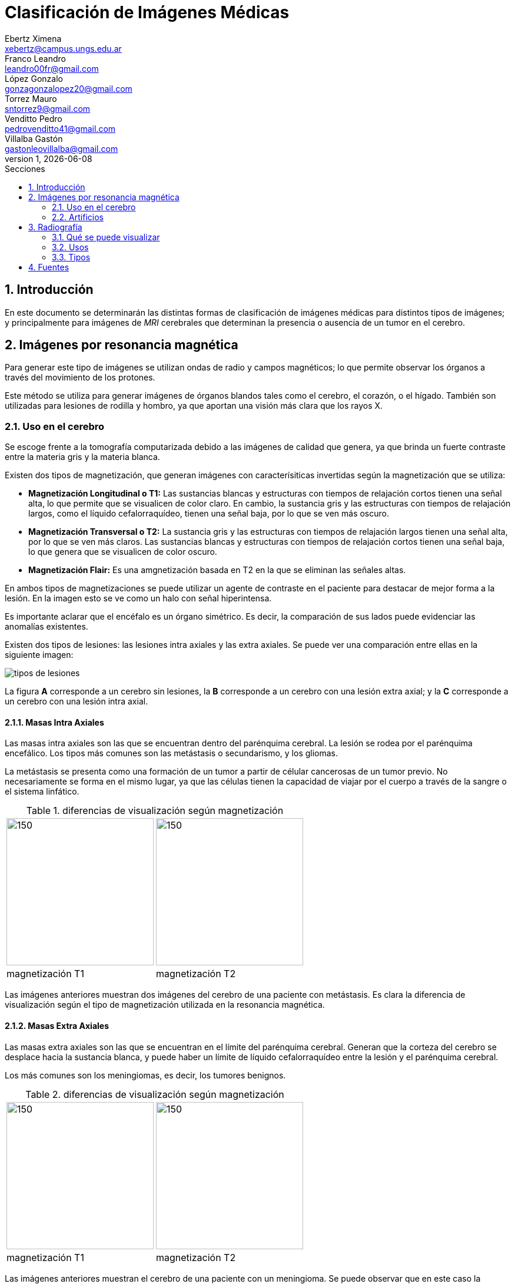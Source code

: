 = Clasificación de Imágenes Médicas
Ebertz Ximena <xebertz@campus.ungs.edu.ar>; Franco Leandro <leandro00fr@gmail.com>; López Gonzalo <gonzagonzalopez20@gmail.com>; Torrez Mauro <sntorrez9@gmail.com>; Venditto Pedro <pedrovenditto41@gmail.com>; Villalba Gastón <gastonleovillalba@gmail.com>;
v1, {docdate}
:toc:
:title-page:
:toc-title: Secciones
:numbered:
:source-highlighter: highlight.js
:tabsize: 4
:nofooter:
:pdf-page-margin: [3cm, 3cm, 3cm, 3cm]

== Introducción

En este documento se determinarán las distintas formas de clasificación de imágenes médicas para distintos tipos de imágenes; y principalmente para imágenes de _MRI_ cerebrales que determinan la presencia o ausencia de un tumor en el cerebro.

== Imágenes por resonancia magnética

Para generar este tipo de imágenes se utilizan ondas de radio y campos magnéticos; lo que permite observar los órganos a través del movimiento de los protones.

Este método se utiliza para generar imágenes de órganos blandos tales como el cerebro, el corazón, o el hígado. También son utilizadas para lesiones de rodilla y hombro, ya que aportan una visión más clara que los rayos X.

=== Uso en el cerebro

Se escoge frente a la tomografía computarizada debido a las imágenes de calidad que genera, ya que brinda un fuerte contraste entre la materia gris y la materia blanca.

Existen dos tipos de magnetización, que generan imágenes con caracterísiticas invertidas según la magnetización que se utiliza:

* *Magnetización Longitudinal o T1:* Las sustancias blancas y estructuras con tiempos de relajación cortos tienen una señal alta, lo que permite que se visualicen de color claro. En cambio, la sustancia gris y las estructuras con tiempos de relajación largos, como el líquido cefalorraquídeo, tienen una señal baja, por lo que se ven más oscuro.

* *Magnetización Transversal o T2:* La sustancia gris y las estructuras con tiempos de relajación largos tienen una señal alta, por lo que se ven más claros. Las sustancias blancas y estructuras con tiempos de relajación cortos tienen una señal baja, lo que genera que se visualicen de color oscuro.

* *Magnetización Flair:* Es una amgnetización basada en T2 en la que se eliminan las señales altas.

En ambos tipos de magnetizaciones se puede utilizar un agente de contraste en el paciente para destacar de mejor forma a la lesión. En la imagen esto se ve como un halo con señal hiperintensa.

Es importante aclarar que el encéfalo es un órgano simétrico. Es decir, la comparación de sus lados puede evidenciar las anomalías existentes.

Existen dos tipos de lesiones: las lesiones intra axiales y las extra axiales. Se puede ver una comparación entre ellas en la siguiente imagen:

image:imgs/tipos-de-lesiones.png[align="center"]

La figura *A* corresponde a un cerebro sin lesiones, la *B* corresponde a un cerebro con una lesión extra axial; y la *C* corresponde a un cerebro con una lesión intra axial.

==== Masas Intra Axiales

Las masas intra axiales son las que se encuentran dentro del parénquima cerebral. La lesión se rodea por el parénquima encefálico. Los tipos más comunes son las metástasis o secundarismo, y los gliomas.

La metástasis se presenta como una formación de un tumor a partir de célular cancerosas de un tumor previo. No necesariamente se forma en el mismo lugar, ya que las células tienen la capacidad de viajar por el cuerpo a través de la sangre o el sistema linfático.

.diferencias de visualización según magnetización
[cols="a,a", frame=none, grid=none, role=right]
|===
|   image:imgs/metastasis-t1.png[150, 250, align="right"]
|   image:imgs/metastasis-t2.png[150, 250 align="right"]
|   magnetización T1  |magnetización T2
|===

Las imágenes anteriores muestran dos imágenes del cerebro de una paciente con metástasis. Es clara la diferencia de visualización según el tipo de magnetización utilizada en la resonancia magnética.

==== Masas Extra Axiales

Las masas extra axiales son las que se encuentran en el límite del parénquima cerebral. Generan que la corteza del cerebro se desplace hacia la sustancia blanca, y puede haber un límite de líquido cefalorraquídeo entre la lesión y el parénquima cerebral.

Los más comunes son los meningiomas, es decir, los tumores benignos.

.diferencias de visualización según magnetización
[cols="a,a", frame=none, grid=none, role=right]
|===
|   image:imgs/extra-axial-t1.png[150, 250, align="right"]
|   image:imgs/extra-axial-t2.png[150, 250, align="right"]
|   magnetización T1  |magnetización T2
|===

Las imágenes anteriores muestran el cerebro de una paciente con un meningioma. Se puede observar que en este caso la magnetización T1 arrojó mejores resultados.

==== Naturaleza de lesiones

Las lesiones pueden tener diferentes composiciones, ya sea quística, sólida, hermorrágica, u otra. Tienen tamaño, forma, y delimitación de la forma; y pueden ser múltiples.

En las imágenes se observan con distinta intensidad, según la lesion y el tipo de magnetización.

.Visualización de lesiones
[cols="3*", options="header"]
|===
|Sustancia o tejido |Imagen T1          |Imagen T2
|Agua               |Hipointenso        |Hiperintenso
|Hueso              |Muy hipointenso    |Muy hipointenso
|Músculo            |Gris intermedio    |Gris intermedio
|Grasa              |Hiperintenso       |Hipointenso
|Ligamentos         |Hipointenso        |Hipointenso
|Sangre             |Hiperintenso       |Hiperintenso
|===

=== Artificios

Los artificios son distorsiones en las imágenes que no tienen relación con la condición médica del paciente.

Existen distintos tipos de artificios:

.Tipos de artificios
[cols="3*", options="header"]
|===
|Tipo                           |Imagen                                     |Causa
|De movimiento                  |Borrosa, con líneas sucesivas              |Movimientos
|De solapamiento                |Superposición de anatomía                  |Área reducida
|De truncameinto                |Banda de hipo o hiperintensa en el borde   |Defecto de reconstrucción de imágen
|De susceptibilidad magnética   |Área de vacío de señal                     |Sustancias magnéticas
|===

Estos artificios pueden interferir en el diagóstico del profesional.

== Radiografía

La radiografía utiliza radiación electromagnética para generar imágenes del interior del cuerpo.

Se emiten ondas de alta energía, que son absorbidas (o no) por ciertos órganos del cuerpo, lo que permite que se visualicen mejor.

=== Qué se puede visualizar

Las ondas generadas se absorben en distintos grados según el receptor. Los tejidos blandos no absorben estas ondas, por lo que se presentan en distintos tonos de gris en la imagen. Los tejidos duros, en cambio, absorben estas ondas de mejor manera; por lo que se ven de color casi blanco. Los metales, por otra parte, se ven completamente blancos; y el aire y gas se ven de color negro.

Esta diferenciación se da debido a las densidades de los tejidos. A mayor densidad, mayor absorción de rayos X. Por este motivo el metal se presenta de color blanco.

En este tipo de imágenes también existe la posibilidad de introducir un medio de contraste en el paciente, para mejor visualización.

=== Usos

La tecnología de imágenes por radiografía se utiliza en muchas partes del cuerpo. Por ejemplo:

* _Huesos y dientes:_ se utiliza para identificar fracturas, infecciones, artritis, caries dentales, osteoporosis y cáncer de huesos.

* _Tórax:_ se utiliza para identificar infecciones, afecciones pulmonares, cáncer mamario, corazón dilatado y vasos sanguíneos obstruidos.

* _Abdomen:_ se utiliza para identificar problemas en el tubo digestivo y objetos tragados.

En particular, se utilizan mucho para identificar fracturas, ya que el color claro de los huesos contrasta con el gris de los músculos adyacentes; neumonía, ya que el aire de los pulmones, de color negro, contrasta con los tejidos infectados, que se presentan de color blanco; y obstrucciones intestinales, ya que el aire del interior del intestino contrasta con el color gris de los tejidos que lo rodean.

=== Tipos

==== Radiografías con medio de contraste

Se aplica al paciente un medio de contraste radiopaco, mediante inyección intravenosa, por vía oral, o mediante enema. Esto hace que el tejido a analizar se vea más blanco en la imagen resultante.

También se puede utilizar bario o gastrografín mediante ingesta, lo que facilita la visualización del esófago, estómago y el intestino delgado. Esto ayuda a la detección de úlceras, tumores, obstrucciones, pólipos y diverticulosis.

==== Radioscopía

La radioscopía genera imágenes que muestran movimiento, por lo que son útiles para observar el funcionamiento de los órganos o estructuras. Se utiliza comunmente para detectar ritmos anómalos del corazón, detectar si un catéter está bien colocado, evaluar el tracto gastrointestinal, y observar el movimiento de los huesos y articulaciones.

//== Tomografía Computarizada

//== Ecografía

== Fuentes

https://www.postdicom.com/es/blog/medical-imaging-types-and-modalities[Postdicom - Tipos de Imágenes Médicas]

https://www.redalyc.org/articulo.oa?id=231022506005[D. Rivera, S. Puentes, L. Caballero - Resonancia magnética cerebral: secuencias básicas e interpretacióon]

https://www.youtube.com/watch?v=0eFvBrpPBk0&ab_channel=Radiolog%C3%ADa2.0[Radiología 2.0 - Analisis de las imagenes en la RM Cerebro]

https://www.msdmanuals.com/es/hogar/temas-especiales/pruebas-de-diagn%C3%B3stico-por-la-imagen-habituales/radiograf%C3%ADas-simples[Manual MSD - Radiografías simples]

https://www.mayoclinic.org/es/tests-procedures/x-ray/about/pac-20395303[Mayo Clinic - Radiografía]
